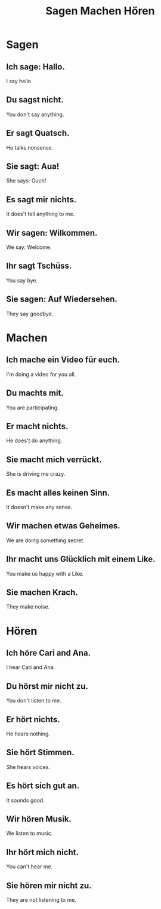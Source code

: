 #+TITLE: Sagen Machen Hören

* Sagen
** Ich sage: Hallo.
I say hello
** Du sagst nicht.
You don't say anything.
** Er sagt Quatsch.
He talks nonsense.
** Sie sagt: Aua!
She says: Ouch!
** Es sagt mir nichts.
It does't tell anything to me.
** Wir sagen: Wilkommen.
We say: Welcome.
** Ihr sagt Tschüss.
You say bye.
** Sie sagen: Auf Wiedersehen.
They say goodbye.

* Machen
** Ich mache ein Video für euch.
I'm doing a video for you all.
** Du machts mit.
You are participating.
** Er macht nichts.
He does't do anything.
** Sie macht mich verrückt.
She is driving me crazy.
** Es macht alles keinen Sinn.
It doesn't make any sense.
** Wir machen etwas Geheimes.
We are doing something secret.
** Ihr macht uns Glücklich mit einem Like.
You make us happy with a Like.
** Sie machen Krach.
They make noise.

* Hören
** Ich höre Cari and Ana.
I hear Cari and Ana.
** Du hörst mir nicht zu.
You don't listen to me.
** Er hört nichts.
He hears nothing.
** Sie hört Stimmen.
She hears voices.
** Es hört sich gut an.
It sounds good.
** Wir hören Musik.
We listen to music.
** Ihr hört mich nicht.
You can't hear me.
** Sie hören mir nicht zu.
They are not listening to me.
